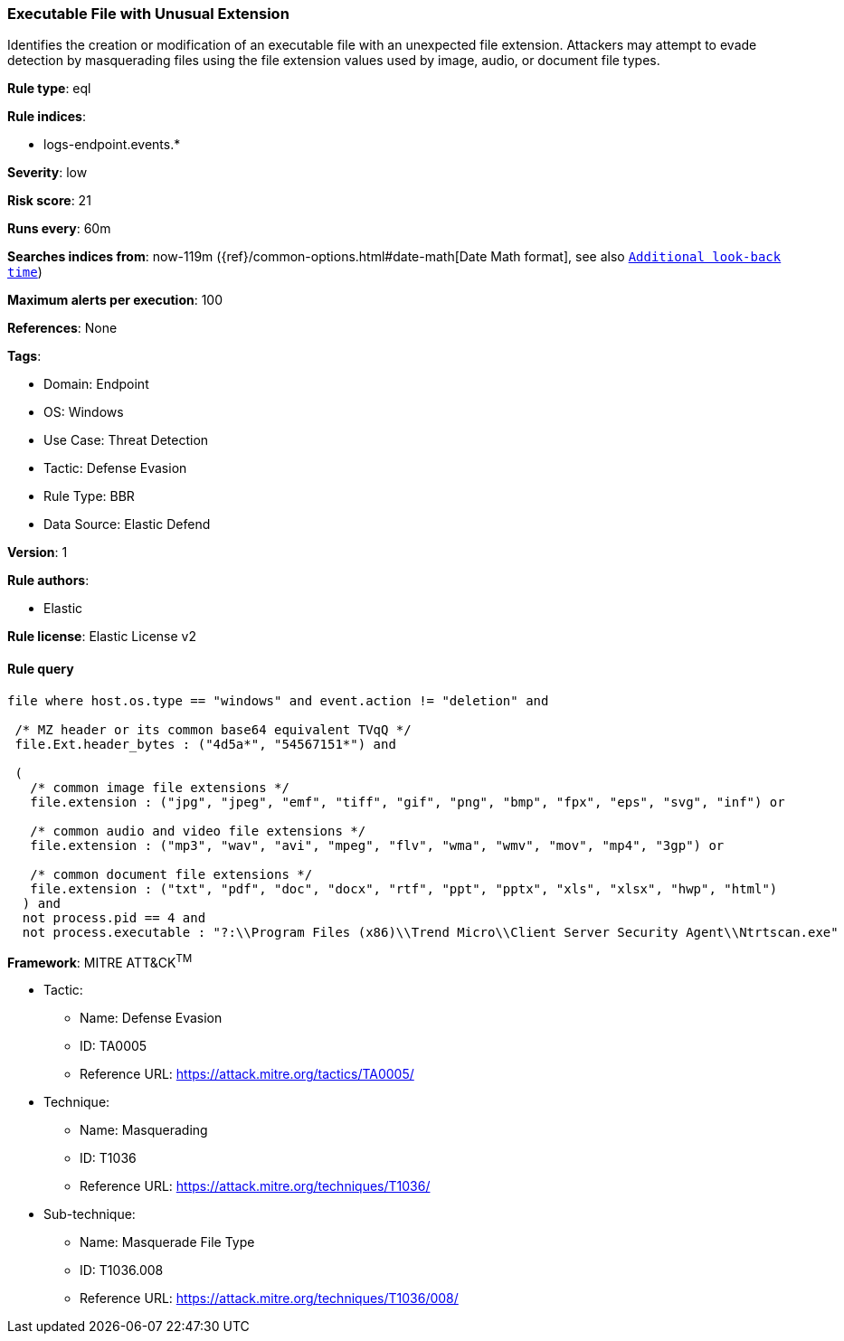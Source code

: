 [[executable-file-with-unusual-extension]]
=== Executable File with Unusual Extension

Identifies the creation or modification of an executable file with an unexpected file extension. Attackers may attempt to evade detection by masquerading files using the file extension values used by image, audio, or document file types.

*Rule type*: eql

*Rule indices*: 

* logs-endpoint.events.*

*Severity*: low

*Risk score*: 21

*Runs every*: 60m

*Searches indices from*: now-119m ({ref}/common-options.html#date-math[Date Math format], see also <<rule-schedule, `Additional look-back time`>>)

*Maximum alerts per execution*: 100

*References*: None

*Tags*: 

* Domain: Endpoint
* OS: Windows
* Use Case: Threat Detection
* Tactic: Defense Evasion
* Rule Type: BBR
* Data Source: Elastic Defend

*Version*: 1

*Rule authors*: 

* Elastic

*Rule license*: Elastic License v2


==== Rule query


[source, js]
----------------------------------
file where host.os.type == "windows" and event.action != "deletion" and

 /* MZ header or its common base64 equivalent TVqQ */
 file.Ext.header_bytes : ("4d5a*", "54567151*") and

 (
   /* common image file extensions */
   file.extension : ("jpg", "jpeg", "emf", "tiff", "gif", "png", "bmp", "fpx", "eps", "svg", "inf") or

   /* common audio and video file extensions */
   file.extension : ("mp3", "wav", "avi", "mpeg", "flv", "wma", "wmv", "mov", "mp4", "3gp") or

   /* common document file extensions */
   file.extension : ("txt", "pdf", "doc", "docx", "rtf", "ppt", "pptx", "xls", "xlsx", "hwp", "html")
  ) and
  not process.pid == 4 and
  not process.executable : "?:\\Program Files (x86)\\Trend Micro\\Client Server Security Agent\\Ntrtscan.exe"

----------------------------------

*Framework*: MITRE ATT&CK^TM^

* Tactic:
** Name: Defense Evasion
** ID: TA0005
** Reference URL: https://attack.mitre.org/tactics/TA0005/
* Technique:
** Name: Masquerading
** ID: T1036
** Reference URL: https://attack.mitre.org/techniques/T1036/
* Sub-technique:
** Name: Masquerade File Type
** ID: T1036.008
** Reference URL: https://attack.mitre.org/techniques/T1036/008/
